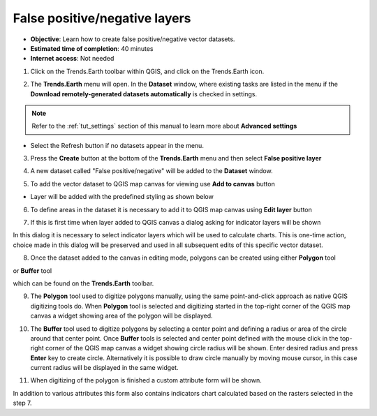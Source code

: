 .. _tut_error_recode:

False positive/negative layers
==============================

- **Objective**: Learn how to create false positive/negative vector datasets.

- **Estimated time of completion**: 40 minutes

- **Internet access**: Not needed

1. Click on the Trends.Earth toolbar within QGIS, and click on the Trends.Earth icon.

.. image:: ../../../resources/en/common/icon-trends_earth_selection.png
   :align: center

2. The **Trends.Earth** menu will open. In the **Dataset** window, where existing tasks are listed in the menu if the **Download remotely-generated datasets automatically** is checked in settings.

.. note::
    Refer to the :ref:`tut_settings` section of this manual to learn more about **Advanced settings**

- Select the Refresh button if no datasets appear in the menu.

3. Press the **Create** button at the bottom of the **Trends.Earth** menu and then select **False positive layer**

.. image:: ../../../resources/en/documentation/error_recode/create_button.png
   :align: center

4. A new dataset called "False positive/negative" will be added to the **Dataset** window.

.. image:: ../../../resources/en/documentation/error_recode/false_positive_data.png
   :align: center

5. To add the vector dataset to QGIS map canvas for viewing use **Add to canvas** button

.. image:: ../../../resources/en/documentation/error_recode/add_button.png
   :align: center

- Layer will be added with the predefined styling as shown below

.. image:: ../../../resources/en/documentation/error_recode/layer_styling.png
   :align: center

6. To define areas in the dataset it is necessary to add it to QGIS map canvas using **Edit layer** button

.. image:: ../../../resources/en/documentation/error_recode/add_button.png
   :align: center

7. If this is first time when layer added to QGIS canvas a dialog asking for indicator layers will be shown

.. image:: ../../../resources/en/documentation/error_recode/layers_selector.png
   :align: center

In this dialog it is necessary to select indicator layers which will be used to calculate charts. This is one-time action, choice made in this dialog will be preserved and used in all subsequent edits of this specific vector dataset.

8. Once the dataset added to the canvas in editing mode, polygons can be created using either **Polygon** tool

.. image:: ../../../resources/en/documentation/error_recode/layers_selector.png
   :align: center

or **Buffer** tool

.. image:: ../../../resources/en/documentation/error_recode/layers_selector.png
   :align: center

which can be found on the **Trends.Earth** toolbar.

9. The **Polygon** tool used to digitize polygons manually, using the same point-and-click approach as native QGIS digitizing tools do. When **Polygon** tool is selected and digitizing started in the top-right corner of the QGIS map canvas a widget showing area of the polygon will be displayed.

.. image:: ../../../resources/en/documentation/error_recode/area_selector.png
   :align: center

10. The **Buffer** tool used to digitize polygons by selecting a center point and defining a radius or area of the circle around that center point. Once **Buffer** tools is selected and center point defined with the mouse click in the top-right corner of the QGIS map canvas a widget showing circle radius will be shown. Enter desired radius and press **Enter** key to create circle. Alternatively it is possible to draw circle manually by moving mouse cursor, in this case current radius will be displayed in the same widget.

.. image:: ../../../resources/en/documentation/error_recode/radius_selector.png
   :align: center

11. When digitizing of the polygon is finished a custom attribute form will be shown.

.. image:: ../../../resources/en/documentation/error_recode/attribute_form.png
   :align: center

In addition to various attributes this form also contains indicators chart calculated based on the rasters selected in the step 7.
